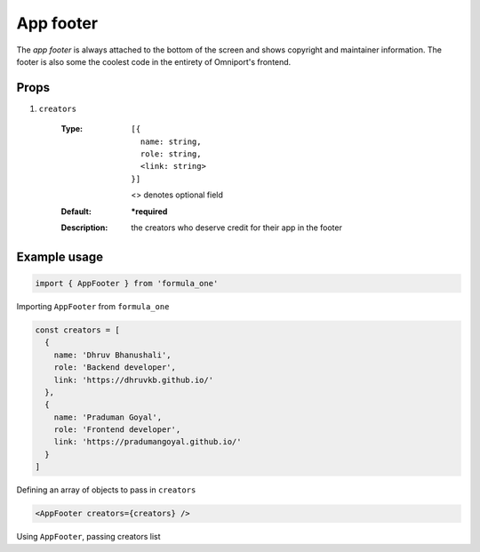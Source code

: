 App footer
==========

The *app footer* is always attached to the bottom of the screen and shows 
copyright and maintainer information. The footer is also some the coolest code
in the entirety of Omniport's frontend.

Props
-----

#. ``creators``

    :Type:
      ::
          
        [{
          name: string,
          role: string,
          <link: string>
        }]
      
      <> denotes optional field

    :Default:
      **\*required**
    :Description:
      | the creators who deserve credit for their app in the footer

Example usage
-------------

.. code-block:: javascript

  import { AppFooter } from 'formula_one'

Importing ``AppFooter`` from ``formula_one``

.. code-block:: javascript
    
  const creators = [
    {
      name: 'Dhruv Bhanushali',
      role: 'Backend developer',
      link: 'https://dhruvkb.github.io/'
    },
    {
      name: 'Praduman Goyal',
      role: 'Frontend developer',
      link: 'https://pradumangoyal.github.io/'
    }
  ]

Defining an array of objects to pass in ``creators``

.. code-block:: jsx

  <AppFooter creators={creators} />

Using ``AppFooter``, passing creators list
